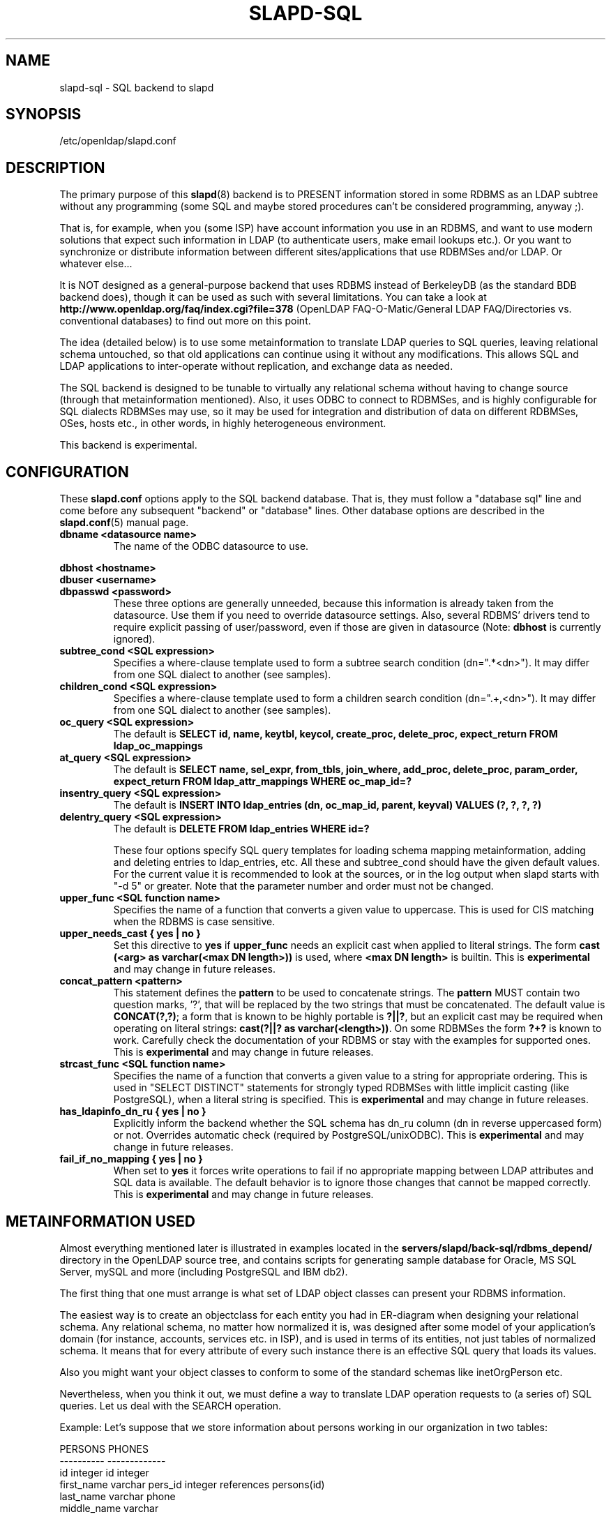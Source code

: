 .TH SLAPD-SQL 5 "RELEASEDATE" "OpenLDAP LDVERSION"
.\" $OpenLDAP: pkg/ldap/doc/man/man5/slapd-sql.5,v 1.5.2.8 2003/02/07 17:16:13 kurt Exp $
.SH NAME
slapd-sql \- SQL backend to slapd
.SH SYNOPSIS
/etc/openldap/slapd.conf
.SH DESCRIPTION
The primary purpose of this
.BR slapd (8)
backend is to PRESENT information stored in some RDBMS as an LDAP subtree
without any programming (some SQL and maybe stored procedures can't be
considered programming, anyway ;).
.LP
That is, for example, when you (some ISP) have account information you
use in an RDBMS, and want to use modern solutions that expect such
information in LDAP (to authenticate users, make email lookups etc.).
Or you want to synchronize or distribute information between different
sites/applications that use RDBMSes and/or LDAP.
Or whatever else...
.LP
It is NOT designed as a general-purpose backend that uses RDBMS instead
of BerkeleyDB (as the standard BDB backend does), though it can be
used as such with several limitations.
You can take a look at
.B http://www.openldap.org/faq/index.cgi?file=378 
(OpenLDAP FAQ-O-Matic/General LDAP FAQ/Directories vs. conventional
databases) to find out more on this point.
.LP
The idea (detailed below) is to use some metainformation to translate
LDAP queries to SQL queries, leaving relational schema untouched, so
that old applications can continue using it without any
modifications.
This allows SQL and LDAP applications to inter-operate without
replication, and exchange data as needed.
.LP
The SQL backend is designed to be tunable to virtually any relational
schema without having to change source (through that metainformation
mentioned).
Also, it uses ODBC to connect to RDBMSes, and is highly configurable
for SQL dialects RDBMSes may use, so it may be used for integration
and distribution of data on different RDBMSes, OSes, hosts etc., in
other words, in highly heterogeneous environment.
.LP
This backend is experimental.
.SH CONFIGURATION
These
.B slapd.conf
options apply to the SQL backend database.
That is, they must follow a "database sql" line and come before any
subsequent "backend" or "database" lines.
Other database options are described in the
.BR slapd.conf (5)
manual page.
.TP
.B dbname <datasource name>
The name of the ODBC datasource to use.
.LP
.B dbhost <hostname>
.br
.B dbuser <username>
.br
.B dbpasswd <password>
.RS
These three options are generally unneeded, because this information is already
taken from the datasource.
Use them if you need to override datasource settings.
Also, several RDBMS' drivers tend to require explicit passing of user/password,
even if those are given in datasource (Note:
.B dbhost
is currently ignored).
.RE
.TP
.B subtree_cond <SQL expression>
Specifies a where-clause template used to form a subtree search condition
(dn=".*<dn>").
It may differ from one SQL dialect to another (see samples).
.TP
.B children_cond <SQL expression>
Specifies a where-clause template used to form a children search condition
(dn="\.+,<dn>").
It may differ from one SQL dialect to another (see samples).
.TP
.B oc_query <SQL expression>
The default is
.B "SELECT id, name, keytbl, keycol, create_proc, delete_proc, expect_return FROM ldap_oc_mappings"
.TP
.B at_query <SQL expression>
The default is
.B "SELECT name, sel_expr, from_tbls, join_where, add_proc, delete_proc, param_order, expect_return FROM ldap_attr_mappings WHERE oc_map_id=?"
.TP
.B insentry_query <SQL expression>
The default is
.B "INSERT INTO ldap_entries (dn, oc_map_id, parent, keyval) VALUES (?, ?, ?, ?)"
.TP
.B delentry_query <SQL expression>
The default is
.B "DELETE FROM ldap_entries WHERE id=?"

These four options specify SQL query templates for loading schema mapping
metainformation,
adding and deleting entries to ldap_entries, etc.
All these and subtree_cond should have the given default values.
For the current value it is recommended to look at the sources,
or in the log output when slapd starts with "-d 5" or greater.
Note that the parameter number and order must not be changed.
.TP
.B upper_func <SQL function name>
Specifies the name of a function that converts a given value to uppercase.
This is used for CIS matching when the RDBMS is case sensitive.
.TP
.B upper_needs_cast { yes | no }
Set this directive to 
.B yes
if 
.B upper_func
needs an explicit cast when applied to literal strings.  The form
.B cast (<arg> as varchar(<max DN length>))
is used, where
.B <max DN length>
is builtin.
This is
.B experimental 
and may change in future releases.
.TP
.B concat_pattern <pattern>
This statement defines the
.B pattern 
to be used to concatenate strings.  The
.B pattern
MUST contain two question marks, '?', that will be replaced 
by the two strings that must be concatenated.  The default value is
.BR "CONCAT(?,?)";
a form that is known to be highly portable is 
.BR "?||?",
but an explicit cast may be required when operating on literal strings:
.BR "cast(?||? as varchar(<length>))".
On some RDBMSes the form
.B "?+?"
is known to work.
Carefully check the documentation of your RDBMS or stay with the examples
for supported ones.
This is
.B experimental 
and may change in future releases.
.TP
.B strcast_func <SQL function name>
Specifies the name of a function that converts a given value to a string
for appropriate ordering.  This is used in "SELECT DISTINCT" statements
for strongly typed RDBMSes with little implicit casting (like PostgreSQL),
when a literal string is specified.
This is
.B experimental 
and may change in future releases.
.TP
.B has_ldapinfo_dn_ru { yes | no }
Explicitly inform the backend whether the SQL schema has dn_ru column
(dn in reverse uppercased form) or not.
Overrides automatic check (required by PostgreSQL/unixODBC).
This is
.B experimental 
and may change in future releases.

.TP
.B fail_if_no_mapping { yes | no }
When set to
.B yes
it forces write operations to fail if no appropriate mapping between LDAP
attributes and SQL data is available.  The default behavior is to ignore
those changes that cannot be mapped correctly.
This is
.B experimental 
and may change in future releases.

.SH METAINFORMATION USED
.LP
Almost everything mentioned later is illustrated in examples located
in the
.B servers/slapd/back-sql/rdbms_depend/
directory in the OpenLDAP source tree, and contains scripts for
generating sample database for Oracle, MS SQL Server, mySQL and more
(including PostgreSQL and IBM db2).
.LP
The first thing that one must arrange is what set of LDAP
object classes can present your RDBMS information.
.LP
The easiest way is to create an objectclass for each entity you had in
ER-diagram when designing your relational schema.
Any relational schema, no matter how normalized it is, was designed
after some model of your application's domain (for instance, accounts,
services etc. in ISP), and is used in terms of its entities, not just
tables of normalized schema.
It means that for every attribute of every such instance there is an
effective SQL query that loads its values.
.LP
Also you might want your object classes to conform to some of the standard
schemas like inetOrgPerson etc.
.LP
Nevertheless, when you think it out, we must define a way to translate
LDAP operation requests to (a series of) SQL queries.
Let us deal with the SEARCH operation.
.LP
Example:
Let's suppose that we store information about persons working in our 
organization in two tables:
.LP
.nf
  PERSONS              PHONES
  ----------           -------------
  id integer           id integer
  first_name varchar   pers_id integer references persons(id)
  last_name varchar    phone
  middle_name varchar
  ...
.fi
.LP
(PHONES contains telephone numbers associated with persons).
A person can have several numbers, then PHONES contains several
records with corresponding pers_id, or no numbers (and no records in
PHONES with such pers_id).
An LDAP objectclass to present such information could look like this:
.LP
.nf
  person
  -------
  MUST cn
  MAY telephoneNumber $ firstName $ lastName
  ...
.fi
.LP
To fetch all values for cn attribute given person ID, we construct the
query:
.LP
.nf
  SELECT CONCAT(persons.first_name,' ',persons.last_name)
      AS cn FROM persons WHERE persons.id=?
.fi
.LP
for telephoneNumber we can use:
.LP
.nf
  SELECT phones.phone AS telephoneNumber FROM persons,phones
   WHERE persons.id=phones.pers_id AND persons.id=?
.fi
.LP
If we wanted to service LDAP requests with filters like
(telephoneNumber=123*), we would construct something like:
.LP
.nf
  SELECT ... FROM persons,phones
   WHERE persons.id=phones.pers_id
     AND persons.id=?
     AND phones.phone like '123%'
.fi
.LP
So, if we had information about what tables contain values for each
attribute, how to join these tables and arrange these values, we could
try to automatically generate such statements, and translate search
filters to SQL WHERE clauses.
.LP
To store such information, we add three more tables to our schema
and fill it with data (see samples):
.LP
.nf
  ldap_oc_mappings (some columns are not listed for clarity)
  ---------------
  id=1
  name="person"
  keytbl="persons"
  keycol="id"
.fi
.LP
This table defines a mapping between objectclass (its name held in the
"name" column), and a table that holds the primary key for corresponding
entities.
For instance, in our example, the person entity, which we are trying
to present as "person" objectclass, resides in two tables (persons and
phones), and is identified by the persons.id column (that we will call
the primary key for this entity).
Keytbl and keycol thus contain "persons" (name of the table), and "id"
(name of the column).
.LP
.nf
  ldap_attr_mappings (some columns are not listed for clarity)
  -----------
  id=1
  oc_map_id=1
  name="cn"
  sel_expr="CONCAT(persons.first_name,' ',persons.last_name)"
  from_tbls="persons"
  join_where=NULL
  ************
  id=<n>
  oc_map_id=1
  name="telephoneNumber"
  sel_expr="phones.phone"
  from_tbls="persons,phones"
  join_where="phones.pers_id=persons.id"
.fi
.LP
This table defines mappings between LDAP attributes and SQL queries
that load their values.
Note that, unlike LDAP schema, these are not
.B attribute types
- the attribute "cn" for "person" objectclass can
have its values in different tables than "cn" for some other objectclass,
so attribute mappings depend on objectclass mappings (unlike attribute
types in LDAP schema, which are indifferent to objectclasses).
Thus, we have oc_map_id column with link to oc_mappings table.
.LP
Now we cut the SQL query that loads values for a given attribute into 3 parts.
First goes into sel_expr column - this is the expression we had
between SELECT and FROM keywords, which defines WHAT to load.
Next is table list - text between FROM and WHERE keywords.
It may contain aliases for convenience (see examples).
The last is part of the where clause, which (if it exists at all) expresses the
condition for joining the table containing values with the table
containing the primary key (foreign key equality and such).
If values are in the same table as the primary key, then this column is
left NULL (as for cn attribute above).
.LP
Having this information in parts, we are able to not only construct
queries that load attribute values by id of entry (for this we could
store SQL query as a whole), but to construct queries that load id's
of objects that correspond to a given search filter (or at least part of
it).
See below for examples.
.LP
.nf
  ldap_entries
  ------------
  id=1
  dn=<dn you choose>
  oc_map_id=...
  parent=<parent record id>
  keyval=<value of primary key>
.fi
.LP
This table defines mappings between DNs of entries in your LDAP tree,
and values of primary keys for corresponding relational data.
It has recursive structure (parent column references id column of the
same table), which allows you to add any tree structure(s) to your
flat relational data.
Having id of objectclass mapping, we can determine table and column
for primary key, and keyval stores value of it, thus defining the exact
tuple corresponding to the LDAP entry with this DN.
.LP
Note that such design (see exact SQL table creation query) implies one
important constraint - the key must be an integer.
But all that I know about well-designed schemas makes me think that it's
not very narrow ;) If anyone needs support for different types for
keys - he may want to write a patch, and submit it to OpenLDAP ITS,
then I'll include it.
.LP
Also, several people complained that they don't really need very
structured trees, and they don't want to update one more table every
time they add or delete an instance in the relational schema.
Those people can use a view instead of a real table for ldap_entries, something
like this (by Robin Elfrink):
.LP
.nf
  CREATE VIEW ldap_entries (id, dn, oc_map_id, parent, keyval)
      AS SELECT (1000000000+userid),
  UPPER(CONCAT(CONCAT('cn=',gecos),',o=MyCompany,c=NL')),
  1, 0, userid FROM unixusers UNION
          SELECT (2000000000+groupnummer),
  UPPER(CONCAT(CONCAT('cn=',groupnaam),',o=MyCompany,c=NL')),
  2, 0, groupnummer FROM groups;
.fi
.LP
.SH Typical SQL backend operation
Having metainformation loaded, the SQL backend uses these tables to
determine a set of primary keys of candidates (depending on search
scope and filter).
It tries to do it for each objectclass registered in ldap_objclasses.
.LP
Example:
for our query with filter (telephoneNumber=123*) we would get the following 
query generated (which loads candidate IDs)
.LP
.nf
  SELECT ldap_entries.id,persons.id, 'person' AS objectClass,
         ldap_entries.dn AS dn
    FROM ldap_entries,persons,phones
   WHERE persons.id=ldap_entries.keyval
     AND ldap_entries.objclass=?
     AND ldap_entries.parent=?
     AND phones.pers_id=persons.id
     AND (phones.phone LIKE '123%')
.fi
.LP
(for ONELEVEL search)
or "... AND dn=?" (for BASE search)
or "... AND dn LIKE '%?'" (for SUBTREE)
.LP
Then, for each candidate, we load the requested attributes using
per-attribute queries like
.LP
.nf
  SELECT phones.phone AS telephoneNumber
    FROM persons,phones
   WHERE persons.id=? AND phones.pers_id=persons.id
.fi
.LP
Then, we use test_filter() from the frontend API to test the entry for a full
LDAP search filter match (since we cannot effectively make sense of
SYNTAX of corresponding LDAP schema attribute, we translate the filter
into the most relaxed SQL condition to filter candidates), and send it to
the user.
.LP
ADD, DELETE, MODIFY operations are also performed on per-attribute
metainformation (add_proc etc.).
In those fields one can specify an SQL statement or stored procedure
call which can add, or delete given values of a given attribute, using
the given entry keyval (see examples -- mostly ORACLE and MSSQL - since
there're no stored procs in mySQL).
.LP
We just add more columns to oc_mappings and attr_mappings, holding
statements to execute (like create_proc, add_proc, del_proc etc.), and
flags governing the order of parameters passed to those statements.
Please see samples to find out what are the parameters passed, and other
information on this matter - they are self-explanatory for those familiar
with concept expressed above.
.LP
.SH common techniques (referrals, multiclassing etc.)
First of all, let's remember that among other major differences to the
complete LDAP data model, the concept above does not directly support
such things as multiple objectclasses per entry, and referrals.
Fortunately, they are easy to adopt in this scheme.
The SQL backend suggests two more tables being added to the schema -
ldap_entry_objectclasses(entry_id,oc_name), and
ldap_referrals(entry_id,url).
.LP
The first contains any number of objectclass names that corresponding
entries will be found by, in addition to that mentioned in
mapping.
The SQL backend automatically adds attribute mapping for the "objectclass"
attribute to each objectclass mapping that loads values from this table.
So, you may, for instance, have a mapping for inetOrgPerson, and use it
for queries for "person" objectclass...
.LP
The second table contains any number of referrals associated with a given entry.
The SQL backend automatically adds attribute mapping for "ref" attribute
to each objectclass mapping that loads values from this table.
So, if you add objectclass "referral" to this entry, and make one or
more tuples in ldap_referrals for this entry (they will be seen as
values of "ref" attribute), you will have slapd return a referral, as
described in the Administrators Guide.
.LP
.SH EXAMPLES
There are example SQL modules in the slapd/back-sql/rdbms_depend/
directory in the OpenLDAP source tree.
.SH FILES
.TP
/etc/openldap/slapd.conf
default slapd configuration file
.SH SEE ALSO
.BR slapd.conf (5),
.BR slapd (8).
